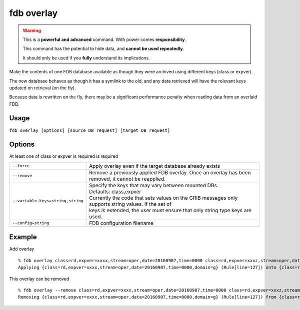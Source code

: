 fdb overlay
===========

.. warning::
    This is a **powerful and advanced** command. With power comes **responsibility**.

    This command has the potential to hide data, and **cannot be used repeatedly**.

    It should only be used if you **fully** understand its implications.

Make the contents of one FDB database available as though they were archived using different keys (class or expver).

The new database behaves as though it has a symlink to the old, and any data retrieved will have the relevant keys updated on retrieval (on the fly).

Because data is rewritten on the fly, there may be a significant performance penalty when reading data from an overlaid FDB.

Usage
-----

``fdb overlay [options] [source DB request] [target DB request]``

Options
-------

At least one of class or expver is required is required

+----------------------------------------+---------------------------------------------------------------------------------------------------------------------+
| ``--force``                            | Apply overlay even if the target database already exists                                                            |
+----------------------------------------+---------------------------------------------------------------------------------------------------------------------+
| ``--remove``                           | Remove a previously applied FDB overlay. Once an overlay has been removed, it cannot be reapplied.                  |
+----------------------------------------+---------------------------------------------------------------------------------------------------------------------+
| ``--variable-keys=string,string``      | | Specify the keys that may vary between mounted DBs.                                                               |
|                                        | | Defaults: class,expver                                                                                            |
|                                        | | Currently the code that sets values on the GRIB messages only supports string values. If the set of               |
|                                        | | keys is extended, the user must ensure that only string type keys are used.                                       |
+----------------------------------------+---------------------------------------------------------------------------------------------------------------------+
| ``--config=string``                    | FDB configuration filename                                                                                          |
+----------------------------------------+---------------------------------------------------------------------------------------------------------------------+

Example
-------

Add overlay
::

  % fdb overlay class=rd,expver=xxxx,stream=oper,date=20160907,time=0000 class=rd,expver=xxxz,stream=oper,date=20160907,time=0000
  Applying {class=rd,expver=xxxx,stream=oper,date=20160907,time=0000,domain=g} (Rule[line=127]) onto {class=rd,expver=xxxz,stream=oper,date=20160907,time=0000,domain=g} (Rule[line=127])

This overlay can be removed
::
  
  % fdb overlay --remove class=rd,expver=xxxx,stream=oper,date=20160907,time=0000 class=rd,expver=xxxz,stream=oper,date=20160907,time=0000
  Removing {class=rd,expver=xxxx,stream=oper,date=20160907,time=0000,domain=g} (Rule[line=127]) from {class=rd,expver=xxxz,stream=oper,date=20160907,time=0000,domain=g} (Rule[line=127])



